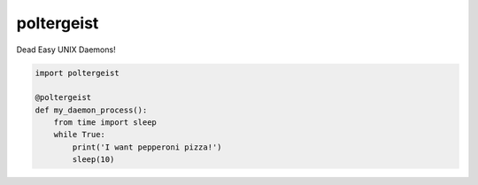 poltergeist
===========

Dead Easy UNIX Daemons!

.. image:: http://www.pajiba.com/assets_c/2013/05/tumblr_m7nqnc5zVp1rokxsko1_500-thumb-500x206-69830.gif
   :alt: This house is clean.

.. code:: python

    import poltergeist

    @poltergeist
    def my_daemon_process():
        from time import sleep
        while True:
            print('I want pepperoni pizza!')
            sleep(10)

